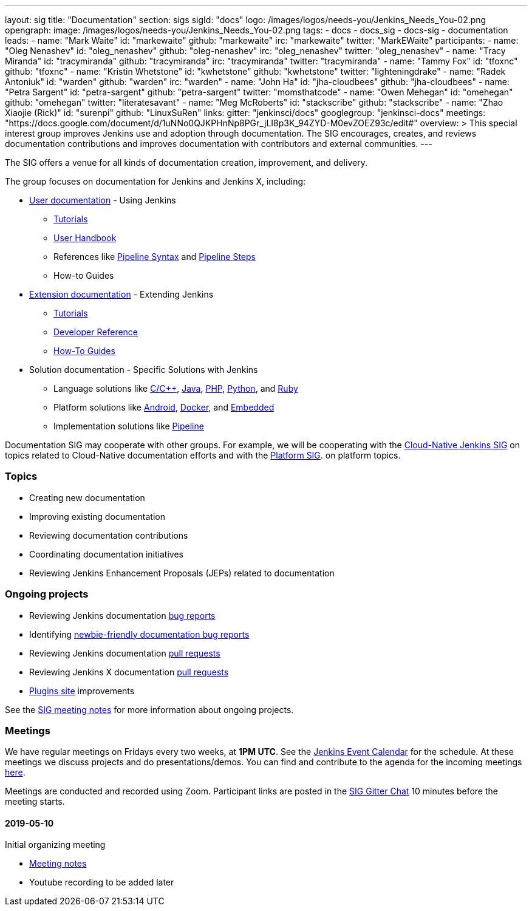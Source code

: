---
layout: sig
title: "Documentation"
section: sigs
sigId: "docs"
logo: /images/logos/needs-you/Jenkins_Needs_You-02.png
opengraph:
  image: /images/logos/needs-you/Jenkins_Needs_You-02.png
tags:
  - docs
  - docs_sig
  - docs-sig
  - documentation
leads:
- name: "Mark Waite"
  id: "markewaite"
  github: "markewaite"
  irc: "markewaite"
  twitter: "MarkEWaite"
participants:
- name: "Oleg Nenashev"
  id: "oleg_nenashev"
  github: "oleg-nenashev"
  irc: "oleg_nenashev"
  twitter: "oleg_nenashev"
- name: "Tracy Miranda"
  id: "tracymiranda"
  github: "tracymiranda"
  irc: "tracymiranda"
  twitter: "tracymiranda"
- name: "Tammy Fox"
  id: "tfoxnc"
  github: "tfoxnc"
- name: "Kristin Whetstone"
  id: "kwhetstone"
  github: "kwhetstone"
  twitter: "lighteningdrake"
- name: "Radek Antoniuk"
  id: "warden"
  github: "warden"
  irc: "warden"
- name: "John Ha"
  id: "jha-cloudbees"
  github: "jha-cloudbees"
- name: "Petra Sargent"
  id: "petra-sargent"
  github: "petra-sargent"
  twitter: "momsthatcode"
- name: "Owen Mehegan"
  id: "omehegan"
  github: "omehegan"
  twitter: "literatesavant"
- name: "Meg McRoberts"
  id: "stackscribe"
  github: "stackscribe"
- name: "Zhao Xiaojie (Rick)"
  id: "surenpi"
  github: "LinuxSuRen"
links:
  gitter: "jenkinsci/docs"
  googlegroup: "jenkinsci-docs"
  meetings: "https://docs.google.com/document/d/1uNNo0QJKPHnNp8PGr_jLI8p3K_94ZYD-M0evZOEZ93c/edit#"
overview: >
  This special interest group improves Jenkins use and adoption through documentation.
  The SIG encourages, creates, and reviews documentation contributions and improves documentation with contributors and external communities.
---

The SIG offers a venue for all kinds of documentation creation, improvement, and delivery.

The group focuses on documentation for Jenkins and Jenkins X, including:

* link:/doc/[User documentation] - Using Jenkins
** link:/doc/tutorials[Tutorials]
** link:/doc/book/[User Handbook]
** References like link:/doc/book/pipeline/syntax/[Pipeline Syntax] and link:/doc/pipeline/steps/[Pipeline Steps]
** How-to Guides
* link:/doc/developer/[Extension documentation] - Extending Jenkins
** link:/doc/developer/tutorial/[Tutorials]
** link:/doc/developer/book/[Developer Reference]
** link:/doc/developer/guides/[How-To Guides]
* Solution documentation - Specific Solutions with Jenkins
** Language solutions like link:/solutions/c/[C/C++], link:/solutions/java/[Java], link:/solutions/php/[PHP], link:/solutions/python/[Python], and link:/solutions/c/[Ruby]
** Platform solutions like link:/solutions/android/[Android], link:/solutions/docker[Docker], and link:/solutions/embedded[Embedded]
** Implementation solutions like link:/solutions/pipeline[Pipeline]

Documentation SIG may cooperate with other groups.
For example, we will be cooperating with the link:/sigs/cloud-native[Cloud-Native Jenkins SIG]
on topics related to Cloud-Native documentation efforts and
with the link:/sigs/platform[Platform SIG].
on platform topics.

=== Topics

* Creating new documentation
* Improving existing documentation
* Reviewing documentation contributions
* Coordinating documentation initiatives
* Reviewing Jenkins Enhancement Proposals (JEPs) related to documentation

=== Ongoing projects

* Reviewing Jenkins documentation link:https://issues.jenkins-ci.org/secure/Dashboard.jspa?selectPageId=18640[bug reports]
* Identifying link:https://issues.jenkins-ci.org/issues/?jql=project%20%3D%20%22Jenkins%20Website%22%20and%20status%20!%3D%20done%20and%20labels%20%3D%20newbie-friendly%20ORDER%20BY%20%20%20type%20asc%2C%20status%2C%20updatedDate[newbie-friendly documentation bug reports]
* Reviewing Jenkins documentation link:https://github.com/jenkins-infra/jenkins.io/pulls[pull requests]
* Reviewing Jenkins X documentation link:https://github.com/jenkins-x/jx-docs/pulls[pull requests]
* link:https://plugins.jenkins.io/[Plugins site] improvements

See the link:https://docs.google.com/document/d/1uNNo0QJKPHnNp8PGr_jLI8p3K_94ZYD-M0evZOEZ93c/edit?usp=sharing[SIG meeting notes] for more information about ongoing projects.

=== Meetings

We have regular meetings on Fridays every two weeks, at *1PM UTC*.
See the link:/event-calendar/[Jenkins Event Calendar] for the schedule.
At these meetings we discuss projects and do presentations/demos.
You can find and contribute to the agenda for the incoming meetings
link:https://docs.google.com/document/d/1uNNo0QJKPHnNp8PGr_jLI8p3K_94ZYD-M0evZOEZ93c/edit?usp=sharing[here].

Meetings are conducted and recorded using Zoom.
Participant links are posted in the link:https://gitter.im/jenkinsci/docs[SIG Gitter Chat] 10 minutes before the meeting starts.

==== 2019-05-10

Initial organizing meeting

* link:https://docs.google.com/document/d/1uNNo0QJKPHnNp8PGr_jLI8p3K_94ZYD-M0evZOEZ93c/edit#heading=h.g4afeqolzwpj[Meeting notes]
* Youtube recording to be added later
